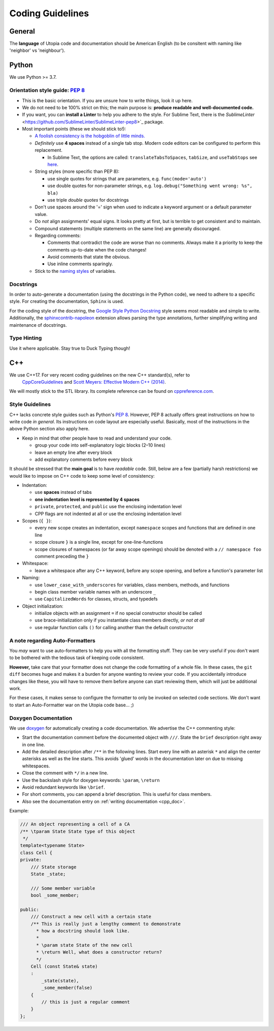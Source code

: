 .. _coding_guidelines:

Coding Guidelines
=================

General
-------

The **language** of Utopia code and documentation should be American English (to be consitent with naming like 'neighbor' vs 'neighbour').

Python
------
We use Python >= 3.7.

Orientation style guide: `PEP 8 <https://www.python.org/dev/peps/pep-0008/>`_
~~~~~~~~~~~~~~~~~~~~~~~~~~~~~~~~~~~~~~~~~~~~~~~~~~~~~~~~~~~~~~~~~~~~~~~~~~~~~

* This is the basic orientation. If you are unsure how to write things, look it up here.
* We do not need to be 100% strict on this; the main purpose is: **produce readable and well-documented code.**
* If you want, you can **install a Linter** to help you adhere to the style. For Sublime Text, there is the `SublimeLinter` <https://github.com/SublimeLinter/SublimeLinter-pep8>`_ package.
* Most important points (these we should stick to!):

  * `A foolish consistency is the hobgoblin of little minds. <https://www.python.org/dev/peps/pep-0008/#a-foolish-consistency-is-the-hobgoblin-of-little-minds>`_
  * *Definitely* use **4 spaces** instead of a single tab stop. Modern code editors can be configured to perform this replacement.

    * In Sublime Text, the options are called: ``translateTabsToSpaces``\ , ``tabSize``\ , and ``useTabStops`` see `here <http://www.sublimetext.com/docs/indentation>`_.

  * String styles (more specific than PEP 8):

    * use single quotes for strings that are parameters, e.g. ``func(mode='auto')``
    * use double quotes for non-parameter strings, e.g. ``log.debug("Something went wrong: %s", bla)``
    * use triple *double quotes* for docstrings

  * Don't use spaces around the '=' sign when used to indicate a keyword argument or a default parameter value.
  * Do *not* align assignments' equal signs. It looks pretty at first, but is terrible to get consistent and to maintain.
  * Compound statements (multiple statements on the same line) are generally discouraged.
  * Regarding comments:

    * Comments that contradict the code are worse than no comments. Always make it a priority to keep the comments up-to-date when the code changes!
    * Avoid comments that state the obvious.
    * Use inline comments sparingly.

  * Stick to the `naming styles <https://www.python.org/dev/peps/pep-0008/#descriptive-naming-styles>`_ of variables.

Docstrings
~~~~~~~~~~

In order to auto-generate a documentation (using the docstrings in the Python code), we need to adhere to a specific style. For creating the documentation, ``Sphinx`` is used.

For the coding style of the docstring, the `Google Style Python Docstring <http://www.sphinx-doc.org/en/stable/ext/example_google.html#example-google>`_ style seems most readable and simple to write.
Additionally, the `sphinxcontrib-napoleon <https://sphinxcontrib-napoleon.readthedocs.io/en/latest/index.html>`_ extension allows parsing the type annotations, further simplifying writing and maintenance of docstrings.

Type Hinting
~~~~~~~~~~~~

Use it where applicable. Stay true to Duck Typing though!


C++
---

We use C++17. For very recent coding guidelines on the new C++ standard(s), refer to
 `CppCoreGuidelines <https://github.com/isocpp/CppCoreGuidelines/blob/master/CppCoreGuidelines.md>`_ and `Scott Meyers: Effective Modern C++ (2014) </uploads/5ba4a15cb3b15c1c76465090092263fe/Scott_Meyers-Effective_Modern_C++__42_Specific_Ways_to_Improve_Your_Use_of_C++11_and_C++14-O_Reilly_Media__2014_.pdf>`_.

We will mostly stick to the STL library. Its complete reference can be found on   `cppreference.com <http://en.cppreference.com/w/>`_.

Style Guidelines
~~~~~~~~~~~~~~~~

C++ lacks concrete style guides such as Python's `PEP 8 <https://www.python.org/dev/peps/pep-0008/>`_. However, PEP 8 actually offers great instructions on how to write code *in general*. Its instructions on code layout are especially useful. Basically, most of the instructions in the above Python section also apply here.

* Keep in mind that other people have to read and understand your code.

  * group your code into self-explanatory logic blocks (2–10 lines)
  * leave an empty line after every block
  * add explanatory comments before every block

It should be stressed that the **main goal** is to have *readable* code.
Still, below are a few (partially harsh restrictions) we would like to impose on C++ code to keep some level of consistency:

*
  Indentation:

  * use **spaces** instead of tabs
  * **one indentation level is represented by 4 spaces**
  * ``private``\ , ``protected``\ , and ``public`` use the enclosing indentation level
  * CPP flags are not indented at all or use the enclosing indentation level

*
  Scopes (\ ``{ }``\ ):

  * every new scope creates an indentation, except ``namespace`` scopes and functions that are defined in one line
  * scope closure ``}`` is a single line, except for one-line-functions
  * scope closures of namespaces (or far away scope openings) should be denoted with a ``// namespace foo`` comment preceding the ``}``

*
  Whitespace:

  * leave a whitespace after any C++ keyword, before any scope opening, and before a function's parameter list

*
  Naming:

  * use ``lower_case_with_underscores`` for variables, class members, methods, and functions
  * begin class member variable names with an underscore ``_``
  * use ``CapitalizedWords`` for classes, structs, and typedefs

*
  Object initialization:

  * initialize objects with an assignment ``=`` if no special constructor should be called
  * use brace-initialization only if you instantiate class members directly, *or not at all*
  * use regular function calls ``()`` for calling another than the default constructor


A note regarding Auto-Formatters
~~~~~~~~~~~~~~~~~~~~~~~~~~~~~~~~

You *may* want to use auto-formatters to help you with all the formatting stuff. They can be very useful if you don't want to be bothered with the tedious task of keeping code consistent.

**However,** take care that your formatter does not change the code formatting of a whole file. In these cases, the ``git diff`` becomes huge and makes it a burden for anyone wanting to review your code. If you accidentally introduce changes like these, you will have to remove them before anyone can start reviewing them, which will just be additional work.

For these cases, it makes sense to configure the formatter to only be invoked on selected code sections. We don't want to start an Auto-Formatter war on the Utopia code base... ;)


Doxygen Documentation
~~~~~~~~~~~~~~~~~~~~~

We use `doxygen <https://www.doxygen.nl/index.html>`_ for automatically creating a code documentation. We advertise the C++ commenting style:

* Start the documentation comment before the documented object with ``///``. State the ``brief`` description right away in one line.
* Add the detailed description after ``/**`` in the following lines. Start every line with an asterisk ``*`` and align the center asterisks as well as the line starts. This avoids 'glued' words in the documentation later on due to missing whitespaces.
* Close the comment with ``*/`` in a new line.
* Use the backslash style for doxygen keywords: ``\param``\ , ``\return``
* Avoid redundant keywords like ``\brief``.
* For short comments, you can append a brief description. This is useful for class members.
* Also see the documentation entry on :ref:`writing documentation <cpp_doc>`.

Example:

.. code-block:: c++

    /// An object representing a cell of a CA
    /** \tparam State State type of this object
     */
    template<typename State>
    class Cell {
    private:
        /// State storage
        State _state;

        /// Some member variable
        bool _some_member;

    public:
        /// Construct a new cell with a certain state
        /** This is really just a lengthy comment to demonstrate
          * how a docstring should look like.
          *
          * \param state State of the new cell
          * \return Well, what does a constructor return?
          */
        Cell (const State& state)
        :
            _state(state),
            _some_member(false)
        {
            // this is just a regular comment
        }
    };
